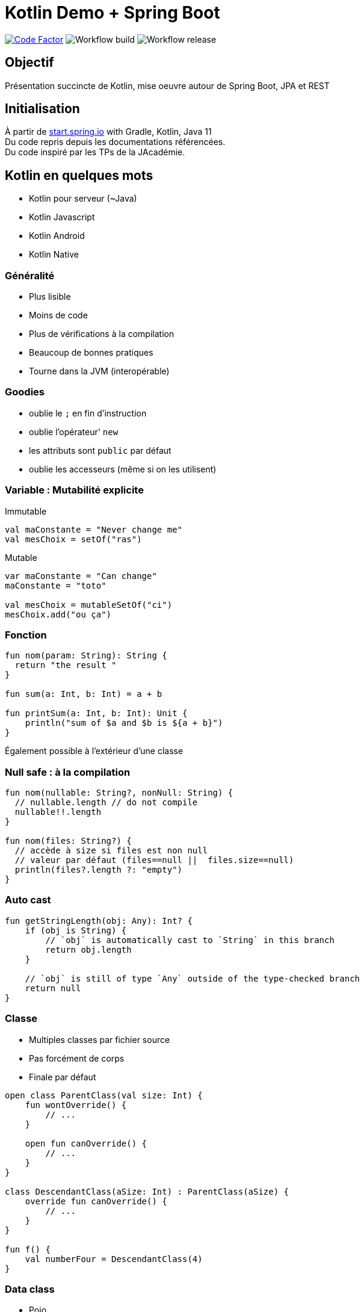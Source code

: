 = Kotlin Demo + Spring Boot

image:https://www.codefactor.io/repository/github/smougenot/kotlindemo/badge[Code Factor, link=https://www.codefactor.io/repository/github/smougenot/kotlindemo]
image:https://github.com/smougenot/kotlindemo/workflows/Gradle%20Build/badge.svg[Workflow build]
image:https://github.com/smougenot/kotlindemo/workflows/Gradle%20Release/badge.svg[Workflow release]

== Objectif

Présentation succincte de Kotlin, mise oeuvre autour de Spring Boot, JPA et REST

== Initialisation

À partir de https://start.spring.io/=!type=gradle-project&language=kotlin&platformVersion=2.4.2.RELEASE&packaging=jar&jvmVersion=11&groupId=fr.tse.jacademie&artifactId=kotlinDemo&name=kotlinDemo&description=Demo%20project%20for%20Spring%20Boot%20Kotlin&packageName=fr.tse.jacademie.kotlinDemo&dependencies=web,data-jpa,h2,actuator,data-rest-explorer,data-rest[start.spring.io] with Gradle, Kotlin, Java 11 +
Du code repris depuis les documentations référencées. +
Du code inspiré par les TPs de la JAcadémie.

== Kotlin en quelques mots

* Kotlin pour serveur (~Java)
* Kotlin Javascript
* Kotlin Android
* Kotlin Native

=== Généralité

* Plus lisible
* Moins de code
* Plus de vérifications à la compilation
* Beaucoup de bonnes pratiques
* Tourne dans la JVM (interopérable)

=== Goodies

* oublie le `;` en fin d'instruction
* oublie l'opérateur' `new`
* les attributs sont `public` par défaut
* oublie les accesseurs (même si on les utilisent)

=== Variable : Mutabilité explicite

Immutable
[source,Kotlin]
----
val maConstante = "Never change me"
val mesChoix = setOf("ras")

----

Mutable
[source,Kotlin]
----
var maConstante = "Can change"
maConstante = "toto"

val mesChoix = mutableSetOf("ci")
mesChoix.add("ou ça")
----

=== Fonction

[source,Kotlin]
----
fun nom(param: String): String {
  return "the result "
}

fun sum(a: Int, b: Int) = a + b

fun printSum(a: Int, b: Int): Unit {
    println("sum of $a and $b is ${a + b}")
}
----

Également possible à l'extérieur d'une classe

=== Null safe : à la compilation

[source,Kotlin]
----
fun nom(nullable: String?, nonNull: String) {
  // nullable.length // do not compile
  nullable!!.length
}

fun nom(files: String?) {
  // accède à size si files est non null
  // valeur par défaut (files==null ||  files.size==null)
  println(files?.length ?: "empty")
}
----

=== Auto cast

[source,Kotlin]
----
fun getStringLength(obj: Any): Int? {
    if (obj is String) {
        // `obj` is automatically cast to `String` in this branch
        return obj.length
    }

    // `obj` is still of type `Any` outside of the type-checked branch
    return null
}
----

=== Classe

* Multiples classes par fichier source
* Pas forcément de corps
* Finale par défaut

[source,Kotlin]
----
open class ParentClass(val size: Int) {
    fun wontOverride() {
        // ...
    }

    open fun canOverride() {
        // ...
    }
}

class DescendantClass(aSize: Int) : ParentClass(aSize) {
    override fun canOverride() {
        // ...
    }
}

fun f() {
    val numberFour = DescendantClass(4)
}
----

=== Data class

* Pojo
* Immutable
* Finale

=== Paramètre nommés, valeurs par défaut

[source,Kotlin]
----
data class MessageK(
  val from: String,
  val to: String,
  val title: String? = null,
  val cc: String? = null,
  val body: String? = null
)

val t = MessageK(from="From", to="To", cc="Cc")
----

=== String

Interpolation de variable
[source,Kotlin]
----
val qui="who"
val msg="${qui.toUpperCase()} est sur la première base"
----


Multi-ligne littérale
[source,Kotlin]
----
val texte = """
    Lorem ipsum dolor sit amet,
    consectetur adipiscing elit,
    sed do eiusmod tempor incididunt
    ut labore et dolore magna aliqua.
""".trimIndent()
----

=== Destructuration

* Projette le contenu d'un objet dans plusieurs variables.
* Attention à l'ordre
* Va bien avec une `data class`

[source,Kotlin]
----
for ((key, value) in map) {
// do something with the key and the value
}
----

[source,Kotlin]
----
val numbers = listOf("one", "two", "three", "four")
val (match, rest) = numbers.partition { it.length > 3 }
----

=== Extension

* Ajouter des méthodes à une classe existante


[source,Kotlin]
----
fun String.asKebab() = this.replace(' ', '-')

assertThat("a Bc d".asKebab()).isEqualTo("a-Bc-d")
----

* Ajouter des attributs (~getter) à une classe existante

e.g. Ajouter un attribut indiquant le plus haut index de position dans une liste +
sur toutes les listes (via un getter)
[source,Kotlin]
----
val <T> List<T>.lastIndex: Int
    get() = size - 1

var maListe = listOf("1", "2", "3")
maListe.lastIndex // is 2
----

=== Function de niveau supérieur

* Une fonction qui prend en paramètre une fonction
* lambda comme en Java

Exemple l'extension `fold` fournie sur les collections

[source,Kotlin]
----
fun <T, R> Collection<T>.fold(
    initial: R,
    combine: (acc: R, nextElement: T) -> R // <1>
): R {
    var accumulator: R = initial
    for (element: T in this) {
        accumulator = combine(accumulator, element)
    }
    return accumulator
}
----
<1> Signature d'une fonction

Utilisation
[source,Kotlin]
----

val items = listOf(1, 2, 3, 4, 5)

// Lambdas are code blocks enclosed in curly braces.
items.fold(0, {
  // When a lambda has parameters, they go first, followed by '->'
  acc: Int, i: Int ->
    print("acc = $acc, i = $i, ")
    val result = acc + i
    println("result = $result")
    // The last expression in a lambda is considered the return value:
    result
})
----


=== Mais aussi

* alias de type
* scope function
* `when`
* Type-Safe Builders
...

=== JPA

* `open` plugin `allopen`
* Mutable
  ** val -> var
  ** Set -> MutableSet

=== Test unitaire (Spring, MockBean)

* Nom de Méthode `\`ma methode\``

https://github.com/smougenot/KotlinDemo/blob/main/src/test/kotlin/fr/tse/jacademie/kotlinDemo/service/StudentServiceTest.kt[StudentServiceTest.kt]

=== Test d'intégration Web

https://github.com/smougenot/KotlinDemo/blob/main/src/test/kotlin/fr/tse/jacademie/kotlinDemo/web/StudentControllerIntegrationTest.kt[StudentControllerIntegrationTest.kt]


== References / documentation

* https://start.spring.io/[start.spring.io]
* https://kotlinlang.org/docs/reference/server-overview.html[Kotlin language]
* https://spring.io/guides/tutorials/spring-boot-kotlin/[Spring-boot Kotlin tutorial]

